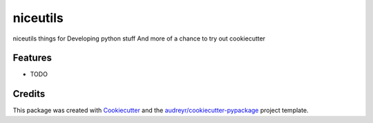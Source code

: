====
niceutils
====




.. image:: https://pyup.io/repos/github/scottnelson/niceutils/shield.svg
     :target: https://pyup.io/repos/github/scottnelson/niceutils/
     :alt: Updates



niceutils things for Developing python stuff
And more of a chance to try out cookiecutter



Features
--------

* TODO

Credits
-------

This package was created with Cookiecutter_ and the `audreyr/cookiecutter-pypackage`_ project template.

.. _Cookiecutter: https://github.com/audreyr/cookiecutter
.. _`audreyr/cookiecutter-pypackage`: https://github.com/audreyr/cookiecutter-pypackage
